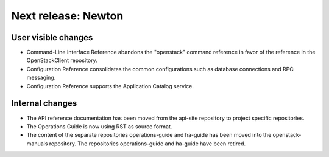 ====================
Next release: Newton
====================

User visible changes
====================

* Command-Line Interface Reference abandons the "openstack" command
  reference in favor of the reference in the OpenStackClient repository.

* Configuration Reference consolidates the common configurations
  such as database connections and RPC messaging.

* Configuration Reference supports the Application Catalog service.

Internal changes
================

* The API reference documentation has been moved from the api-site
  repository to project specific repositories.

* The Operations Guide is now using RST as source format.

* The content of the separate repositories operations-guide and
  ha-guide has been moved into the openstack-manuals repository. The
  repositories operations-guide and ha-guide have been retired.
